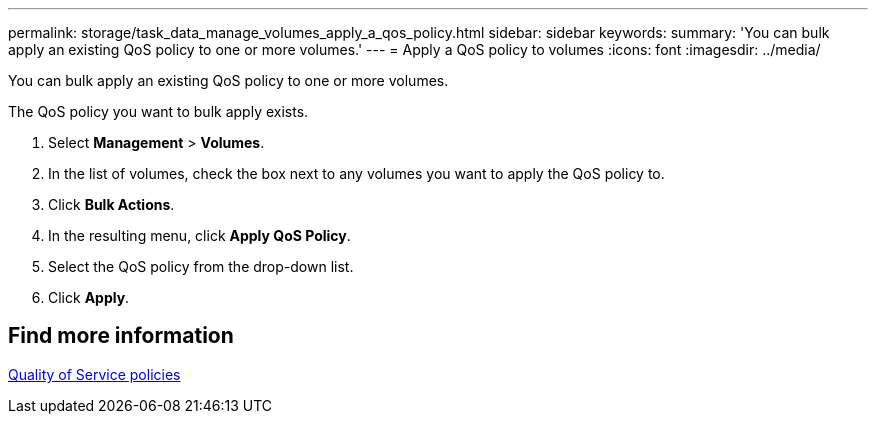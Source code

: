 ---
permalink: storage/task_data_manage_volumes_apply_a_qos_policy.html
sidebar: sidebar
keywords:
summary: 'You can bulk apply an existing QoS policy to one or more volumes.'
---
= Apply a QoS policy to volumes
:icons: font
:imagesdir: ../media/

[.lead]
You can bulk apply an existing QoS policy to one or more volumes.

The QoS policy you want to bulk apply exists.

. Select *Management* > *Volumes*.
. In the list of volumes, check the box next to any volumes you want to apply the QoS policy to.
. Click *Bulk Actions*.
. In the resulting menu, click *Apply QoS Policy*.
. Select the QoS policy from the drop-down list.
. Click *Apply*.

== Find more information

xref:concept_data_manage_volumes_quality_of_service_policies.adoc[Quality of Service policies]
